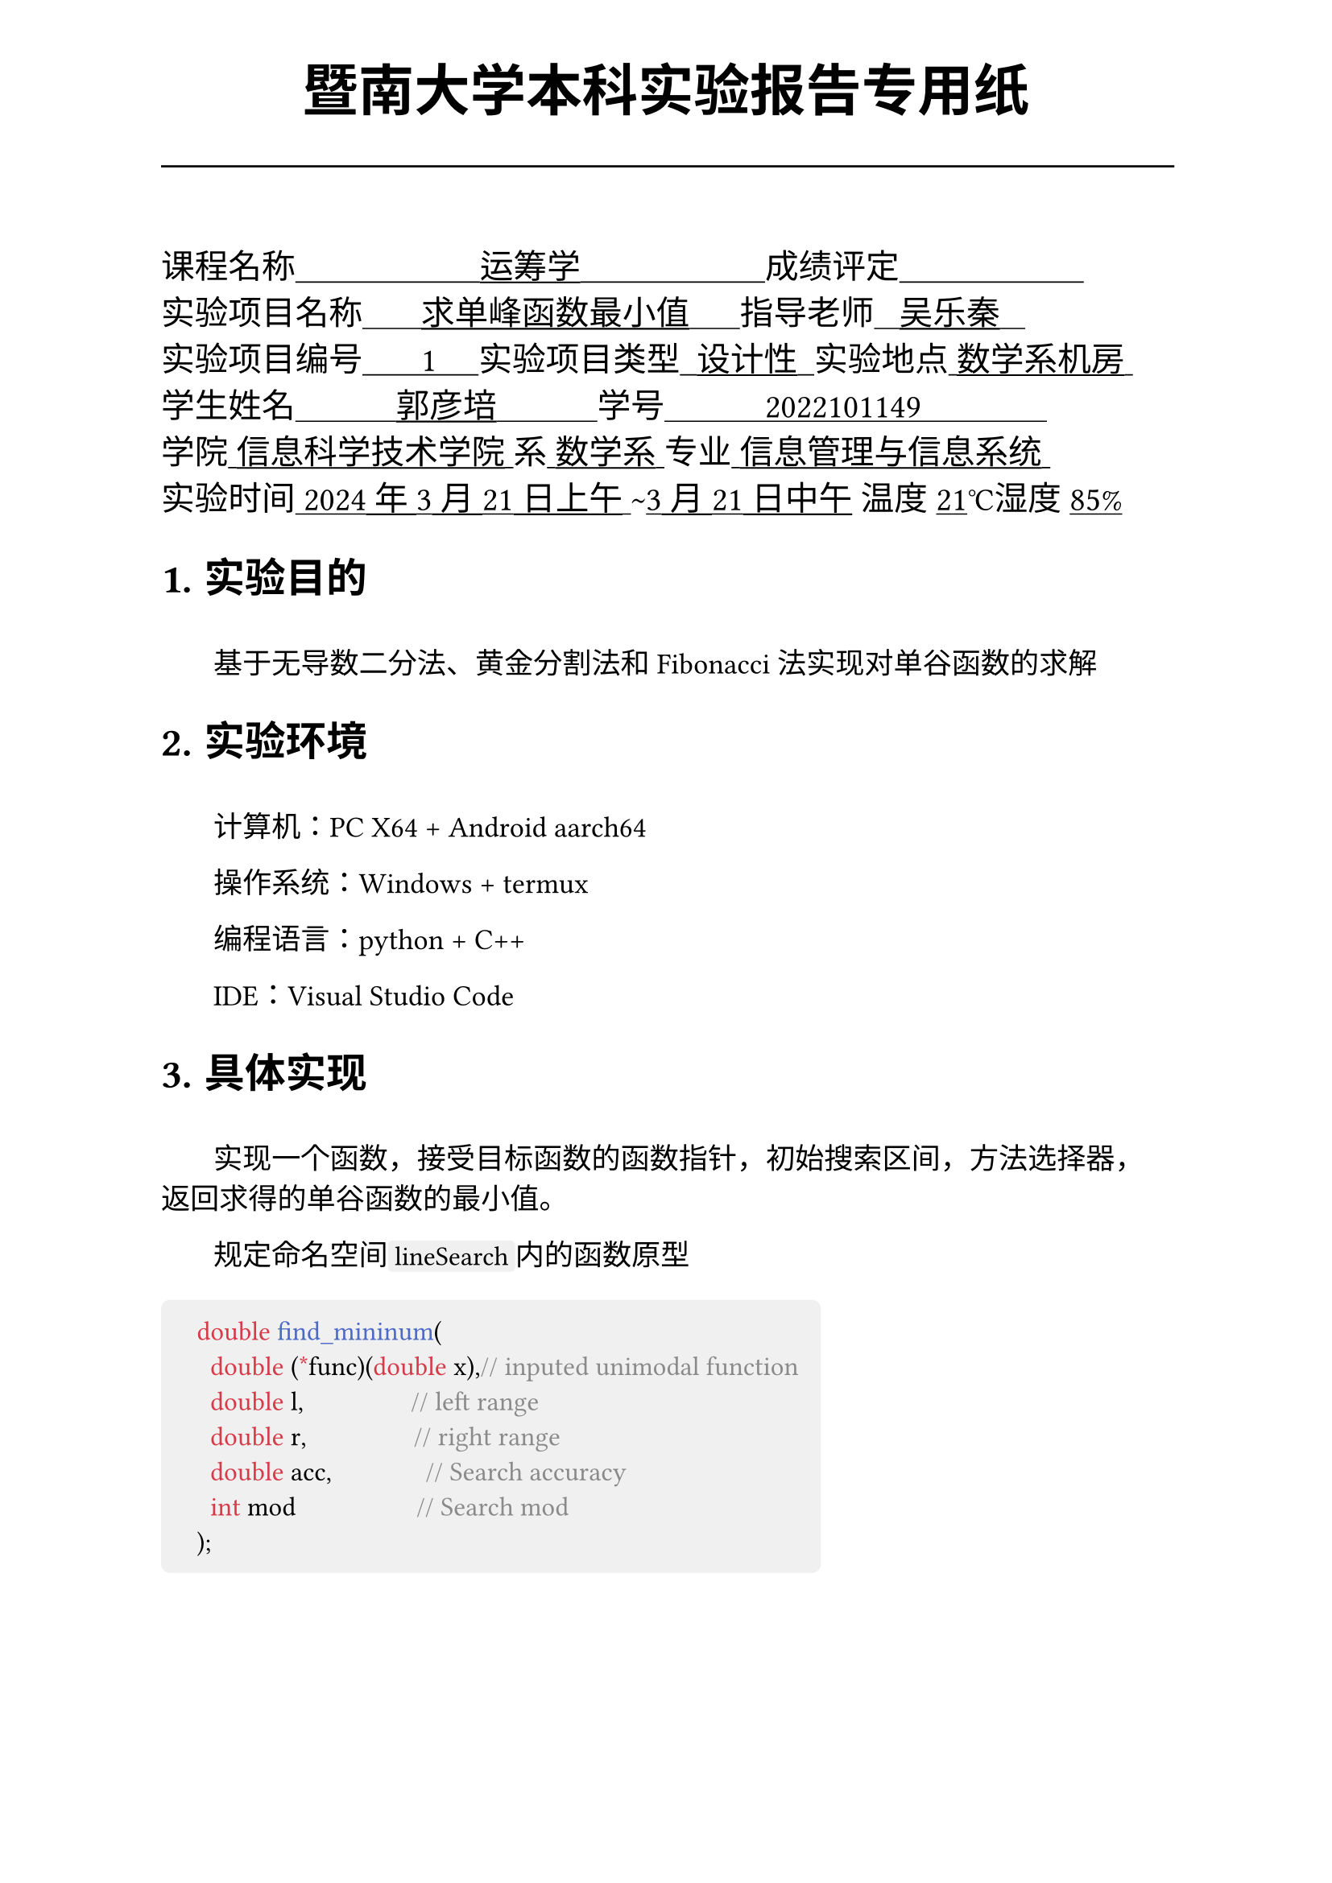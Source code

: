 #set text(font:("Times New Roman","Source Han Serif SC"))
#show raw.where(block: false): box.with(
  fill: luma(240),
  inset: (x: 3pt, y: 0pt),
  outset: (y: 3pt),
  radius: 2pt,
)
#show raw: set text(
    size:12pt,
    font: ("consolas", "Source Han Serif SC")
  )
// Display block code in a larger block
// with more padding.
#show raw.where(block: true): block.with(
  fill: luma(240),
  inset: 10pt,
  radius: 4pt,
)

#set math.equation(numbering: "(1)")

#set text(
    font:("Times New Roman","Source Han Serif SC"),
    style:"normal",
    weight: "regular",
    size: 13pt,
)

#set page(
  paper:"a4",
  number-align: right,
  margin: (x:2.54cm,top:4cm,bottom:2cm),
  header: [
    #set text(
      size: 25pt,
      font: "KaiTi",
    )
    #align(
      bottom + center,
      [ #strong[暨南大学本科实验报告专用纸] ]
    )
    #line(start: (0pt,-5pt),end:(453pt,-5pt))
  ]
)


#text(
  font:"KaiTi GB2312",
  size: 15pt
)[
课程名称#underline[#text("                      运筹学                      ")]成绩评定#underline[#text("                      ")]\
实验项目名称#underline[#text("       求单峰函数最小值      ")]指导老师#underline[#text("   吴乐秦   ")]\
实验项目编号#underline[#text("       1     ")]实验项目类型#underline[#text("  设计性  ")]实验地点#underline[#text(" 数学系机房 ")]\
学生姓名#underline[#text("            郭彦培            ")]学号#underline[#text("            2022101149               ")]\
学院#underline[#text(" 信息科学技术学院 ")]系#underline[#text(" 数学系 ")]专业#underline[#text(" 信息管理与信息系统 ")]\
实验时间#underline[#text(" 2024年3月21日上午 ")]#text("~")#underline[#text("3月21日中午")] 温度#underline()[21]℃湿度#underline()[85%]\
]
#set heading(
  numbering: "1.1."
  )
  
#set par( first-line-indent: 1.8em)

= 实验目的
\
#h(1.8em)基于无导数二分法、黄金分割法和Fibonacci法实现对单谷函数的求解


= 实验环境
\
#h(1.8em)计算机：PC X64 + Android aarch64

操作系统：Windows + termux

编程语言：python + C++ 

IDE：Visual Studio Code


= 具体实现
\
#h(1.8em)实现一个函数，接受目标函数的函数指针，初始搜索区间，方法选择器，返回求得的单谷函数的最小值。

规定命名空间`lineSearch`内的函数原型

```cpp
	double find_mininum(
		double (*func)(double x),// inputed unimodal function
		double l,                // left range
		double r,                // right range
		double acc,              // Search accuracy
		int mod                  // Search mod
	);
```

#set page(  header: [
    #set text(
      size: 25pt,
      font: "KaiTi",
    )
    #align(
      bottom + center,
      [ #strong[暨南大学本科实验报告专用纸(附页)] ]
    )
    #line(start: (0pt,-5pt),end:(453pt,-5pt))
  ])

#h(1.8em)其中，`func`为目标单谷函数，`l`、`r`分别为初始区间的两个端点，`acc`为搜索精度，`mod`为模式选择。

关于模式选择，命名空间`lineSearch`内提供了三个可选模式：

#figure(
    table(
        [`BINARY`],[#h(1cm)无导数二分法#h(1cm)],
        [#h(1cm)`GOLDEN_RATIO`#h(1cm)],[黄金分割法],
        [`FIBONACCI`],[Fibonacci法],
        columns: 2
    )
)

#h(1cm) 当参数不合法时，程序会抛出异常，并返回固定值`-1`：

#figure(
    table(
        [`Illegal Range Execption`],[#h(1cm)区间不合法#h(1cm)],
        [`Unexpection Search Mod Exception`],[未知的搜索模式],
        [`Unknown Exception`],[其他预料外错误],
        columns: 2
    )
)

= 核心代码构成#h(1cm)
#strong()[完整代码见7.附录]
\
== 无导数二分法

```cpp
    double inf = acc /INF_ACC_RATIO, 
           //infinitesimal unit模拟求导极小值
            x; //search index搜索目标值
    double cul = l,//current left range当前搜索左端点
           cur = r;//current right range当前搜索右端点
    while(cur - cul > acc){
        double mid = ( cul + cur ) /2.0;//计算中间值
        if(func(mid + inf) > func(mid - inf)) cur = mid;
        // 若极小值在左侧，则将右边界左移
        else cul = mid;
        // 反之则右移
        x = cul;
    }
    return x;
```

#pagebreak()
== 黄金分割法

```cpp
    double x; 	   //search index搜索目标值
    double cul = l,
           //current left range当前搜索左端点
           cur = r;
           //current right range当前搜索右端点
    double otl = func(r - GOLDEN_RATIO_VALUE * (r - l)),
           //overture point left 左侧试探点函数值
           otr = func(l + GOLDEN_RATIO_VALUE * (r - l));
           //overture point right 右侧试探点函数值
    while(cur - cul > acc){
        if(otl > otr) //最小值在左侧区间
        {
            cul = cur - GOLDEN_RATIO_VALUE * (cur - cul);
            //将区间左端点移动到原左侧黄金分割点处
            otl = otr;
            //原右侧试探点为新区间左侧试探点
            otr = func(cul + GOLDEN_RATIO_VALUE * (cur - cul));
            //计算新的右侧试探点值
        } else { 	  //反之...
            cur = cul + GOLDEN_RATIO_VALUE * (cur - cul);
            otr = otl;
            otl = func(cur - GOLDEN_RATIO_VALUE * (cur - cul));
        }
        x = cul;
    }
    return x;
```
#h(1.8cm)其中，`GOLDEN_RATIO_VALUE`为黄金分割比，其值为$(sqrt(5)-1 )/2$

#pagebreak();

== Fibonacci法

```cpp
    double x; 	   //search index搜索目标值
    double cul = l,
           //current left range当前搜索左端点
           cur = r;
           //current right range当前搜索右端点
    double FN = (r - l) / acc; 
           //inneed fibonacci value斐波那契数列最大值
    int N; //total caculate times最大计算次数
    std::vector<double> Fib(2,1);
                        //Fibonacci array斐波那契数列

    while(Fib[Fib.size()-1] < FN)//递推计算斐波那契数列
        Fib.push_back(Fib[Fib.size()-1] + Fib[Fib.size()-2]);
    N = Fib.size() -1;

    double otl = func(l + Fib[N-2] / Fib[N] * (r - l)),
           //overture point left 左侧试探点函数值
           otr = func(l + Fib[N-1] / Fib[N] * (r - l));
           //overture point right 右侧试探点函数值
    
    for(int k = 0;k <= N - 2.0 ;k ++)
    {
        if(otl > otr) //最小值在左侧
        {
            cul = cul + Fib[N -k -2] / Fib[N -k] * (cur -cul);
            //将区间左端点移动到原左侧试探点处
            otl = otr;
            //原右侧试探点为新区间左侧试探点
            otr = func(cul +Fib[N -k -1] /Fib[N -k] *(cur -cul));
            //计算新的右侧试探点值
        } else {//反之...
            cur = cul +Fib[N -k -1] /Fib[N -k] *(cur -cul);
            otr = otl;
            otl = func(cul +Fib[N -k -2] /Fib[N -k] *(cur -cul));
        }
        x = cul;
    }
    return x;
```

= 正确性测试
\
#strong()[完整测试代码见7.附录]
#h(1.8em)

== 测试数据准备

#h(1.8em)测试用的目标函数为一个在`x`轴平移了`dev`的二次函数，即：
```cpp
double dev = 0.03; // deviation
double f(double a)
{
    return (a - dev) * (a - dev);
}
```

#h(1.8em)测试程序将随机生成一系列的偏移值`dev`，和对应的合法搜索区间`l`,`r`、准确度`acc`，并分别调用
```cpp
lineSearch::find_mininum(f, l, r, acc, lineSearch::BINARY);
lineSearch::find_mininum(f, l, r, acc, lineSearch::GOLDEN_RATIO);
 lineSearch::find_mininum(f, l, r, acc, lin eSearch::FIBONACCI);
```
#h(1.8em)随后分析并输出结果。

规定理论值为`thn`，当前答案为`ans`

下面是10次测试的结果，其中当前精准度$ "acc"_"当前"= "acc" / abs("thn" - "ans") * 100 % $#h(1.8em)反映了搜索的准确度。其中偏差量$ "dev" = max(0,abs("thn"-"ans")-"acc")/"acc" * 100% $#h(1.8em)反应了搜索结果与目标的偏差是否在可接受范围内。

$"acc" > 100%$且$"dev" = 0$时可以视为解是可接受的。

#pagebreak()

== 测试结果：
\
#h(1.8em)
测试次数取5时输出如下:
```shell
    ----Test Cases1----
    < search data > l:-3.38 r:3.96 acc:1e-09
    < Theoretical > ans:0.24 acc:inf
    [Binary search] ans:0.24 acc:641.04 dev:0%
    [0.618  method] ans:0.24 acc:665.21 dev:0%
    [  Fibonacci  ] ans:0.24 acc:238.612 dev:0%

    ----Test Cases2----
    < search data > l:-1.76 r:3.4 acc:1e-07
    < Theoretical > ans:1.38 acc:inf
    [Binary search] ans:1.38 acc:246.724 dev:0%
    [0.618  method] ans:1.38 acc:247.304 dev:0%
    [  Fibonacci  ] ans:1.38 acc:267.991 dev:0%

    ----Test Cases3----
    < search data > l:-1.64 r:2.58 acc:0.0001
    < Theoretical > ans:0.56 acc:inf
    [Binary search] ans:0.559956 acc:225.986 dev:0%
    [0.618  method] ans:0.559955 acc:221.363 dev:0%
    [  Fibonacci  ] ans:0.559919 acc:123.319 dev:0%

    ----Test Cases4----
    < search data > l:-1.12 r:3.38 acc:0.001
    < Theoretical > ans:1.24 acc:inf
    [Binary search] ans:1.23986 acc:731.429 dev:0%
    [0.618  method] ans:1.23937 acc:159.73 dev:0%
    [  Fibonacci  ] ans:1.23942 acc:173.462 dev:0%

    ----Test Cases5----
    < search data > l:-2.5 r:2.86 acc:1e-05
    < Theoretical > ans:0.74 acc:inf
    [Binary search] ans:0.739996 acc:273.067 dev:0%
    [0.618  method] ans:0.739998 acc:427.762 dev:0%
    [  Fibonacci  ] ans:0.739996 acc:281.095 dev:0%

```

#h(1.8em)可以看到对于不同的参数，程序的`acc`与`dev`均在可接受范围内，因此可以认为搜索算法实现正确。
#pagebreak()

= 各方法不同情况下的性能表现与分析
\
#h(1.8em)